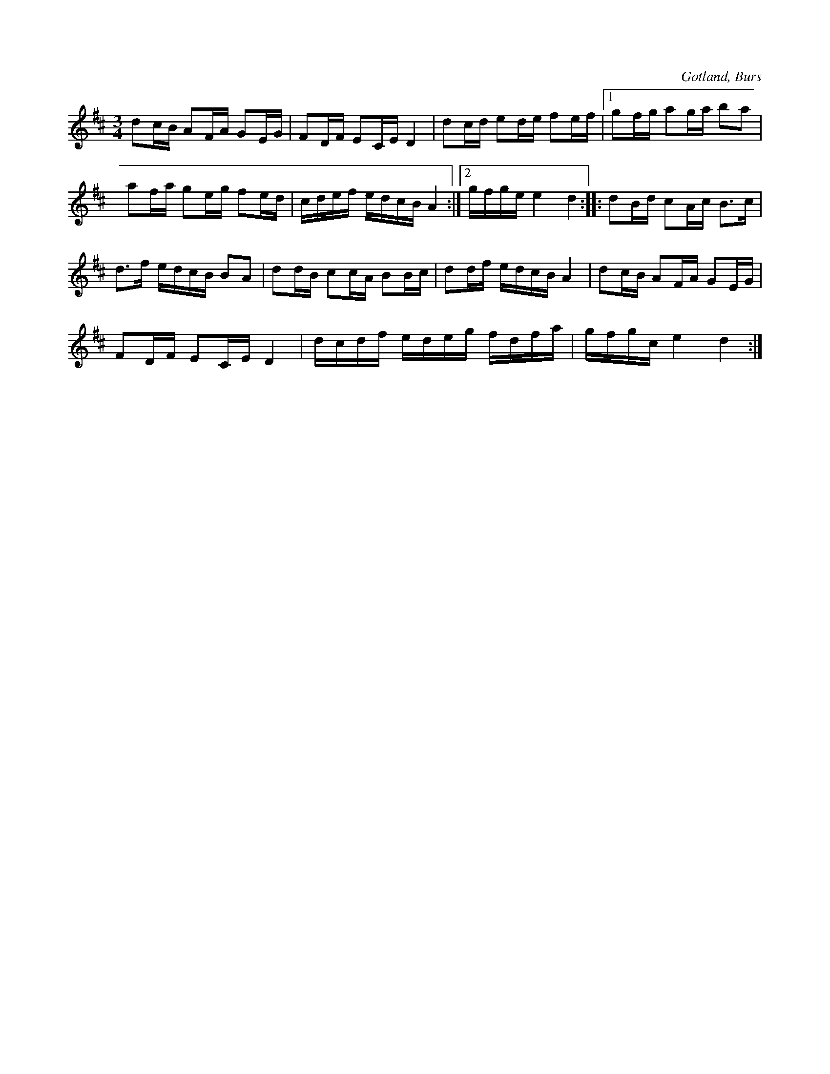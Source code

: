 X:303
T:
R:polska
S:Efter »Florsen» i Burs.
O:Gotland, Burs
M:3/4
L:1/16
K:D
d2cB A2FA G2EG|F2DF E2CE D4|d2cd e2de f2ef|1 g2fg a2ga b2a2|
a2fa g2eg f2ed|cdef edcB A4:|2 gfge e4 d4::d2Bd c2Ac B3c|
d3f edcB B2A2|d2dB c2cA B2Bc|d2df edcB A4|d2cB A2FA G2EG|
F2DF E2CE D4|dcdf edeg fdfa|gfgc e4 d4:|

